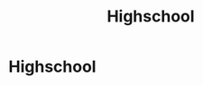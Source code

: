 :PROPERTIES:
:ID:       e2726dfd-e1ee-42ab-93bc-b1eabc417e61
:END:
#+title: Highschool
#+filetags: :EDUCATION:
* Highschool
:PROPERTIES:
:INSTITUTION: Highschool
:AREA: Primary Education
:STUDY_TYPE: Diploma
:START_DATE: N/A
:END_DATE: 2017-05-31
:END:


